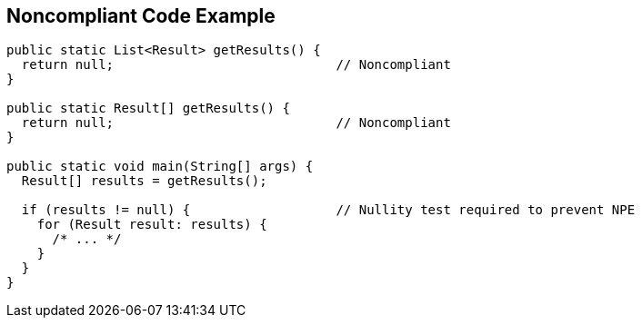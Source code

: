 == Noncompliant Code Example

----
public static List<Result> getResults() {
  return null;                             // Noncompliant
}

public static Result[] getResults() {
  return null;                             // Noncompliant
}

public static void main(String[] args) {
  Result[] results = getResults();

  if (results != null) {                   // Nullity test required to prevent NPE
    for (Result result: results) {
      /* ... */
    }
  }
}
----

